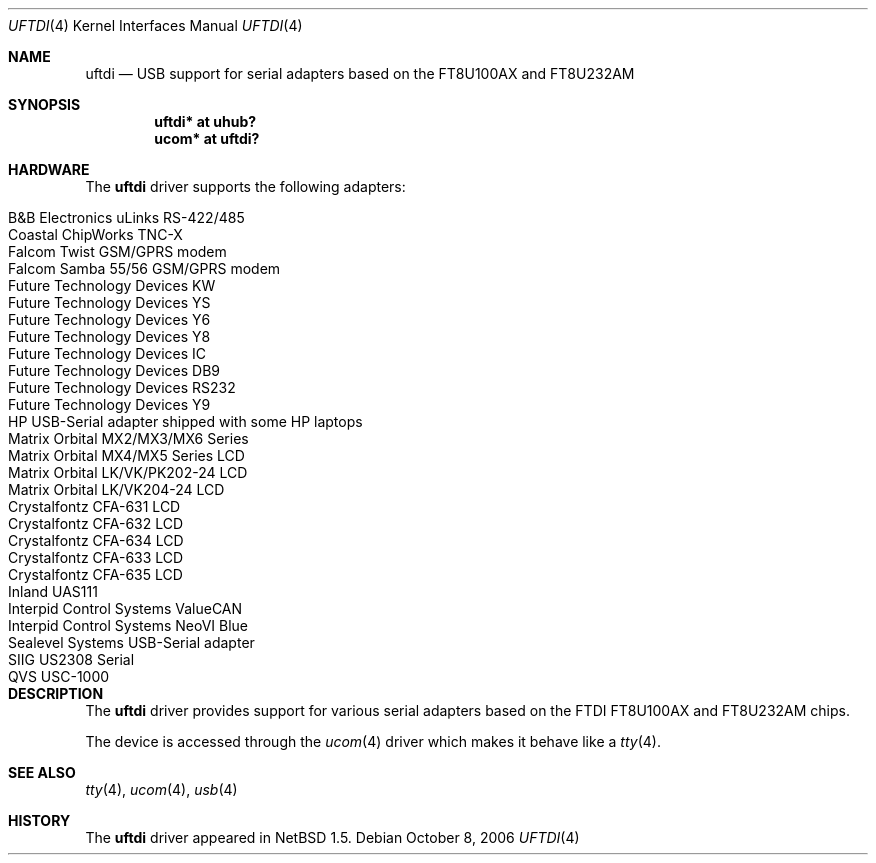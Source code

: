 .\" $NetBSD: uftdi.4,v 1.10 2006/10/13 21:01:31 wiz Exp $
.\"
.\" Copyright (c) 2000 The NetBSD Foundation, Inc.
.\" All rights reserved.
.\"
.\" This code is derived from software contributed to The NetBSD Foundation
.\" by Lennart Augustsson.
.\"
.\" Redistribution and use in source and binary forms, with or without
.\" modification, are permitted provided that the following conditions
.\" are met:
.\" 1. Redistributions of source code must retain the above copyright
.\"    notice, this list of conditions and the following disclaimer.
.\" 2. Redistributions in binary form must reproduce the above copyright
.\"    notice, this list of conditions and the following disclaimer in the
.\"    documentation and/or other materials provided with the distribution.
.\" 3. All advertising materials mentioning features or use of this software
.\"    must display the following acknowledgement:
.\"        This product includes software developed by the NetBSD
.\"        Foundation, Inc. and its contributors.
.\" 4. Neither the name of The NetBSD Foundation nor the names of its
.\"    contributors may be used to endorse or promote products derived
.\"    from this software without specific prior written permission.
.\"
.\" THIS SOFTWARE IS PROVIDED BY THE NETBSD FOUNDATION, INC. AND CONTRIBUTORS
.\" ``AS IS'' AND ANY EXPRESS OR IMPLIED WARRANTIES, INCLUDING, BUT NOT LIMITED
.\" TO, THE IMPLIED WARRANTIES OF MERCHANTABILITY AND FITNESS FOR A PARTICULAR
.\" PURPOSE ARE DISCLAIMED.  IN NO EVENT SHALL THE FOUNDATION OR CONTRIBUTORS
.\" BE LIABLE FOR ANY DIRECT, INDIRECT, INCIDENTAL, SPECIAL, EXEMPLARY, OR
.\" CONSEQUENTIAL DAMAGES (INCLUDING, BUT NOT LIMITED TO, PROCUREMENT OF
.\" SUBSTITUTE GOODS OR SERVICES; LOSS OF USE, DATA, OR PROFITS; OR BUSINESS
.\" INTERRUPTION) HOWEVER CAUSED AND ON ANY THEORY OF LIABILITY, WHETHER IN
.\" CONTRACT, STRICT LIABILITY, OR TORT (INCLUDING NEGLIGENCE OR OTHERWISE)
.\" ARISING IN ANY WAY OUT OF THE USE OF THIS SOFTWARE, EVEN IF ADVISED OF THE
.\" POSSIBILITY OF SUCH DAMAGE.
.\"
.Dd October 8, 2006
.Dt UFTDI 4
.Os
.Sh NAME
.Nm uftdi
.Nd USB support for serial adapters based on the FT8U100AX and FT8U232AM
.Sh SYNOPSIS
.Cd "uftdi* at uhub?"
.Cd "ucom*  at uftdi?"
.Sh HARDWARE
The
.Nm
driver supports the following adapters:
.Pp
.Bl -tag -width Dv -offset indent -compact
.It Tn B\*[Am]B Electronics uLinks RS-422/485
.It Tn Coastal ChipWorks TNC-X
.It Tn Falcom Twist GSM/GPRS modem
.It Tn Falcom Samba 55/56 GSM/GPRS modem
.It Tn Future Technology Devices KW
.It Tn Future Technology Devices YS
.It Tn Future Technology Devices Y6
.It Tn Future Technology Devices Y8
.It Tn Future Technology Devices IC
.It Tn Future Technology Devices DB9
.It Tn Future Technology Devices RS232
.It Tn Future Technology Devices Y9
.It Tn HP USB-Serial adapter shipped with some HP laptops
.It Tn Matrix Orbital MX2/MX3/MX6 Series
.It Tn Matrix Orbital MX4/MX5 Series LCD
.It Tn Matrix Orbital LK/VK/PK202-24 LCD
.It Tn Matrix Orbital LK/VK204-24 LCD
.It Tn Crystalfontz CFA-631 LCD
.It Tn Crystalfontz CFA-632 LCD
.It Tn Crystalfontz CFA-634 LCD
.It Tn Crystalfontz CFA-633 LCD
.It Tn Crystalfontz CFA-635 LCD
.It Tn Inland UAS111
.It Tn Interpid Control Systems ValueCAN
.It Tn Interpid Control Systems NeoVI Blue
.It Tn Sealevel Systems USB-Serial adapter
.It Tn SIIG US2308 Serial
.It Tn QVS USC-1000
.El
.Sh DESCRIPTION
The
.Nm
driver provides support for various serial adapters based on the FTDI
FT8U100AX and FT8U232AM chips.
.Pp
The device is accessed through the
.Xr ucom 4
driver which makes it behave like a
.Xr tty 4 .
.Sh SEE ALSO
.Xr tty 4 ,
.Xr ucom 4 ,
.Xr usb 4
.Sh HISTORY
The
.Nm
driver
appeared in
.Nx 1.5 .
